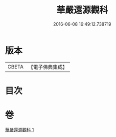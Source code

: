 #+TITLE: 華嚴還源觀科 
#+DATE: 2016-06-08 16:49:12.738719

* 版本
 |     CBETA|【電子佛典集成】|

* 目次

* 卷
[[file:KR6e0091_001.txt][華嚴還源觀科 1]]

